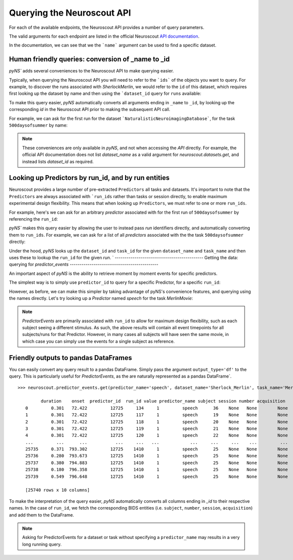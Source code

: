 Querying the Neuroscout API
===========================

.. testsetup::

   from pyns import Neuroscout
   neuroscout = Neuroscout()

For each of the available endpoints, the Neuroscout API provides a number of query parameters. 

The valid arguments for each endpoint are listed in the official Neuroscout `API documentation <https://neuroscout.org/api/>`_.

In the documentation, we can see that we the ```name``` argument can be used to find a specific dataset.

.. doctest::

   >>> dataset = neuroscout.datasets.get(name='SherlockMerlin')[0]
   >>> dataset['name']
   'SherlockMerlin'
   >>> dataset['id']
   5
   >>> dataset['long_description']
   'This dataset includes the data of 18 particpants who watched Sherlock movie and data of 18 participants who watched Merlin movie.'

---------------------------------------------------
Human friendly queries: conversion of _name to _id
---------------------------------------------------

`pyNS`` adds several conveniences to the Neuroscout API to make querying easier.

Typically, when querying the Neuroscout API you will need to refer to the ```ids``` of the objects you want to query.
For example, to discover the runs associated with `SherlockMerlin`, we would refer to the ``id`` of this dataset, 
which requires first looking up the dataset by name and then using the ```dataset_id`` query for ``runs`` available:

.. doctest::

   >>> neuroscout.runs.get(dataset_id=5)[0] # First run of SherlockMerlin
   {'acquisition': None, 'dataset_id': 5, 'duration': 1453.5, 'id': 1428, 'number': None, 'session': None, 'subject': '17', 'task': 45, 'task_name': 'SherlockMovie'}

To make this query easier, `pyNS` automatically converts all arguments ending in ``_name`` to ``_id``, by looking up the corresponding `id` 
in the Neuroscout API prior to making the subsequent API call. 

For example, we can ask for the first run for the dataset ```NaturalisticNeuroimagingDatabase```, for the task ``500daysofsummer`` by name:

.. doctest::

   >>> neuroscout.runs.get(dataset_name='NaturalisticNeuroimagingDatabase', task_name='500daysofsummer')[0]
   {'acquisition': None, 'dataset_id': 28, 'duration': 5470.0, 'id': 1581, 'number': None, 'session': None, 'subject': '18', 'task': 50, 'task_name': '500daysofsummer'}

.. note::
   These conveniences are only available in `pyNS`, and not when accessing the `API` directly.
   For example, the official API documentation does not list `dataset_name` as a valid argument for
   `neuroscout.datasets.get`, and instead lists `dataset_id` as required.

----------------------------------------------------
Looking up Predictors by run_id, and by run entities
----------------------------------------------------

Neuroscout provides a large number of pre-extracted ``Predictors`` all tasks and datasets.
It's important to note that the ``Predictors`` are always associated with ```run_ids`` rather than tasks or session directly, to enable maximum experimental design flexibility.
This means that when looking up ``Predictors``, we must refer to one or more ``run_ids``. 

For example, here's we can ask for an arbitrary `predictor` associated with for the first run of ``500daysofsummer`` by referencing the ``run_id``:

.. doctest::

   >>> neuroscout.predictors.get(run_id=1581)[0]
   {'dataset_id': 28, 'description': 'Degree of blur/sharpness of the image', 'extracted_feature': {'created_at': '2021-05-05 00:52:59.856713', 'description': 'Degree of blur/sharpness of the image', 'extractor_name': 'SharpnessExtractor', 'id': 425739, 'modality': 'image', 'resample_frequency': None}, 'id': 40254, 'max': 1.0, 'mean': 0.8604099357979763, 'min': 0.0, 'name': 'sharpness', 'num_na': 0, 'private': False, 'source': 'extracted'}


`pyNS`` makes this query easier by allowing the user to instead pass `run` identifiers directly, and automatically converting them to ``run_ids``.
For example, we can ask for a list of all `predictors` associated with the the task ``500daysofsummer`` directly:

.. doctest::

   >>> predictors = neuroscout.predictors.get(dataset_name='NaturalisticNeuroimagingDatabase', task_name='500daysofsummer')
   >>> [p['name'] for p in predictors][0:5] # Print first 5 predictor names
   ['sharpness', 'tool', 'subtlexusfrequency_FREQcount', 'subtlexusfrequency_CDcount', 'subtlexusfrequency_FREQlow']


Under the hood, `pyNS` looks up the ``dataset_id`` and ``task_id`` for the given ``dataset_name`` and ``task_name`` and then uses these to lookup the ``run_id`` for the given `run`.
`
---------------------------------------------
Getting the data: querying for `predictor_events`
---------------------------------------------

An important aspect of `pyNS` is the ability to retrieve moment by moment events for specific predictors.

The simplest way is to simply use ``predictor_id`` to query for a specific Predictor, for a specific ``run_id``:

.. doctest::

   # First two events for Predictor
   >>> neuroscout.predictor_events.get(predictor_id=40254, run_id=1581)[0:2]  
   [{'duration': 1.0, 'onset': 0.0, 'predictor_id': 40254, 'run_id': 1581, 'value': '0.03137254901960784'}, {'duration': 1.0, 'onset': 1.0, 'predictor_id': 40254, 'run_id': 1581, 'value': '0.0196078431372549'}]

However, as before, we can make this simpler by taking advantage of pyNS's convenience features, and querying using the names directly.
Let's try looking up a `Predictor` named `speech` for the task `MerlinMovie`:

.. doctest::

   >>> neuroscout.predictor_events.get(predictor_name='speech', dataset_name='SherlockMerlin', task_name='MerlinMovie')[0:2]
   [{'duration': 0.30100000000000016, 'onset': 72.422, 'predictor_id': 12725, 'run_id': 134, 'value': '1'}, {'duration': 0.30100000000000016, 'onset': 72.422, 'predictor_id': 12725, 'run_id': 117, 'value': '1'}]

.. note::
   `PredictorEvents` are primarily associated with ``run_id`` to allow for maximum design flexibility, such as each subject seeing a different stimulus.
   As such, the above results will contain all event timepoints for all subjects/runs for that Predictor.
   However, in many cases all subjects will have seen the same movie, in which case you can simply use the events for a single subject as reference.


------------------------------------------
Friendly outputs to pandas DataFrames
------------------------------------------

You can easily convert any query result to a pandas DataFrame. Simply pass the argument ``output_type='df'`` to the query.
This is particularly useful for `PredictorEvents`, as the are naturally represented as a pandas DataFrame`.

::

   >>> neuroscout.predictor_events.get(predictor_name='speech', dataset_name='Sherlock_Merlin', task_name='MerlinMovie')

            duration    onset  predictor_id  run_id value predictor_name subject session number acquisition
      0         0.301   72.422         12725     134     1         speech      36    None   None        None
      1         0.301   72.422         12725     117     1         speech      19    None   None        None
      2         0.301   72.422         12725     118     1         speech      20    None   None        None
      3         0.301   72.422         12725     119     1         speech      21    None   None        None
      4         0.301   72.422         12725     120     1         speech      22    None   None        None
      ...         ...      ...           ...     ...   ...            ...     ...     ...    ...         ...
      25735     0.371  793.302         12725    1410     1         speech      25    None   None        None
      25736     0.280  793.673         12725    1410     1         speech      25    None   None        None
      25737     0.380  794.883         12725    1410     1         speech      25    None   None        None
      25738     0.180  796.358         12725    1410     1         speech      25    None   None        None
      25739     0.549  796.648         12725    1410     1         speech      25    None   None        None

      [25740 rows x 10 columns]


To make the interpretation of the query easier, `pyNS` automatically converts all columns ending in `_id` to their respective names.
In the case of ``run_id``, we fetch the corresponding BIDS entities (i.e. ``subject``, ``number``, ``session``, ``acquisition``) and add them to the DataFrame.

.. note::
   Asking for PredictorEvents for a dataset or task without specifying a ``predictor_name`` may results in a very long running query.